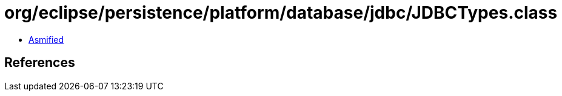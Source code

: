 = org/eclipse/persistence/platform/database/jdbc/JDBCTypes.class

 - link:JDBCTypes-asmified.java[Asmified]

== References


